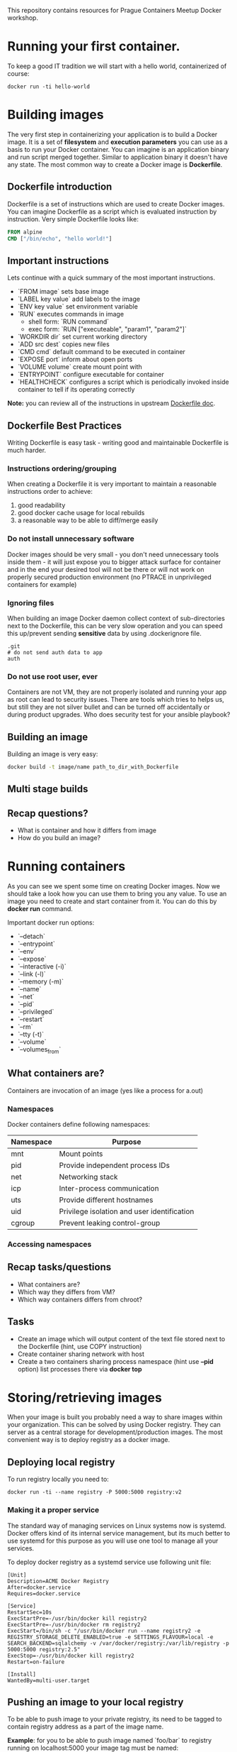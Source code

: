 This repository contains resources for Prague Containers Meetup Docker workshop. 

* Running your first container.
To keep a good IT tradition we will start with a hello world, containerized of course:

#+BEGIN_SRC shell
docker run -ti hello-world
#+END_SRC

* Building images
The very first step in containerizing your application is to build a Docker image. It is a set
of *filesystem* and *execution parameters* you can use as a basis to run your Docker container. You 
can imagine is an application binary and run script merged together. Similar to application 
binary it doesn't have any state. The most common way to create a Docker image is *Dockerfile*. 

** Dockerfile introduction
Dockerfile is a set of instructions which are used to create Docker images. You can imagine Dockerfile
as a script which is evaluated instruction by instruction. Very simple Dockerfile looks like:

#+BEGIN_SRC dockerfile 
FROM alpine
CMD ["/bin/echo", "hello world!"]
#+END_SRC

** Important instructions
Lets continue with a quick summary of the most important instructions.
- `FROM image` sets base image
- `LABEL key value` add labels to the image
- `ENV key value` set environment variable
- `RUN` executes commands in image
  - shell form: `RUN command`
  - exec form: `RUN ["executeable", "param1", "param2"]`
- `WORKDIR dir` set current working directory
- `ADD src dest` copies new files
- `CMD cmd` default command to be executed in container
- `EXPOSE port` inform about open ports
- `VOLUME volume` create mount point with 
- `ENTRYPOINT` configure executable for container
- `HEALTHCHECK` configures a script which is periodically invoked inside container to tell if its operating correctly


*Note:* you can review all of the instructions in upstream [[https://docs.docker.com/engine/reference/builder/][Dockerfile doc]].

** Dockerfile Best Practices
Writing Dockerfile is easy task - writing good and maintainable Dockerfile is much harder.

*** Instructions ordering/grouping
When creating a Dockerfile it is very important to maintain a reasonable instructions order to achieve:
1. good readability
2. good docker cache usage for local rebuilds
3. a reasonable way to be able to diff/merge easily

*** Do not install unnecessary software
Docker images should be very small - you don't need unnecessary tools inside them - it will just expose you to bigger
attack surface for container and in the end your desired tool will not be there or will not work on properly secured 
production environment (no PTRACE in unprivileged containers for example)

*** Ignoring files
When building an image Docker daemon collect context of sub-directories next to the Dockerfile, this can be very slow operation
and you can speed this up/prevent sending *sensitive* data by using .dockerignore file.

#+BEGIN_SRC .dockerignore
.git
# do not send auth data to app
auth
#+END_SRC

***  Do not use root user, ever
Containers are not VM, they are not properly isolated and running your app as root can lead to security issues. There are 
tools which tries to helps us, but still they are not silver bullet and can be turned off accidentally or during product
upgrades. Who does security test for your ansible playbook?

** Building an image
Building an image is very easy:
#+BEGIN_SRC sh
docker build -t image/name path_to_dir_with_Dockerfile
#+END_SRC

** Multi stage builds

** Recap questions?
- What is container and how it differs from image
- How do you build an image?

* Running containers
As you can see we spent some time on creating Docker images. Now we should take a look how you can use them
to bring you any value. To use an image you need to create and start container from it. You can do this by
*docker run* command.

Important docker run options:
- `--detach`
- `--entrypoint`
- `--env`
- `--expose`
- `--interactive (-i)`
- `--link (-l)`
- `--memory (-m)`
- `--name`
- `--net`
- `--pid`
- `--privileged`
- `--restart`
- `--rm`
- `--tty (-t)`
- `--volume`
- `--volumes_from`


** What containers are?
Containers are invocation of an image (yes like a process for a.out)

*** Namespaces
Docker containers define following namespaces:
| Namespace | Purpose                                     |
|-----------+---------------------------------------------|
| mnt       | Mount points                                |
| pid       | Provide independent process IDs             |
| net       | Networking stack                            |
| icp       | Inter-process communication                 |
| uts       | Provide different hostnames                 |
| uid       | Privilege isolation and user identification |
| cgroup    | Prevent leaking control-group               |


*** Accessing namespaces

** Recap tasks/questions
- What containers are?
- Which way they differs from VM?
- Which way containers differs from chroot?

** Tasks
- Create an image which will output content of the text file stored next to the Dockerfile (hint, use COPY instruction)
- Create container sharing network with host
- Create a two containers sharing process namespace (hint use *--pid* option) list processes there via *docker top*

* Storing/retrieving images

When your image is built you probably need a way to share images within your organization. This can be
solved by using Docker registry. They can server as a central storage for development/production images.
The most convenient way is to deploy registry as a docker image. 

** Deploying local registry
To run registry locally you need to:
#+BEGIN_SRC shell
docker run -ti --name registry -P 5000:5000 registry:v2
#+END_SRC

*** Making it a proper service
The standard way of managing services on Linux systems now is systemd. Docker offers kind of its internal 
service management, but its much better to use systemd for this purpose as you will use one tool to manage
all your services.

To deploy docker registry as a systemd service use following unit file:
#+BEGIN_SRC systemd
[Unit]
Description=ACME Docker Registry
After=docker.service
Requires=docker.service

[Service]
RestartSec=10s
ExecStartPre=-/usr/bin/docker kill registry2
ExecStartPre=-/usr/bin/docker rm registry2
ExecStart=/bin/sh -c "/usr/bin/docker run --name registry2 -e REGISTRY_STORAGE_DELETE_ENABLED=true -e SETTINGS_FLAVOUR=local -e SEARCH_BACKEND=sqlalchemy -v /var/docker/registry:/var/lib/registry -p 5000:5000 registry:2.5"
ExecStop=-/usr/bin/docker kill registry2
Restart=on-failure

[Install]
WantedBy=multi-user.target
#+END_SRC

** Pushing an image to your local registry
To be able to push image to your private registry, its need to be tagged to contain registry address as 
a part of the image name. 

*Example*: for you to be able to push image named `foo/bar` to registry running on localhost:5000 your image
tag must be named: `localhost:5000/foo/bar`. To tag an image you can use docker tag command.

#+BEGIN_SRC shell
docker tag foo/bar localhost:5000/foo/bar
docker push foo/bar localhost:5000/foo/bar
#+END_SRC

*Note:* to be able to use such registry you need to set --insecure-registry option to registry ip address.

* Recap Questions
- What registry are and why they are used

* Task
- Deploy a local registry and configure docker daemon to use it.
- Untag image from registry and fetch it via its hash.
